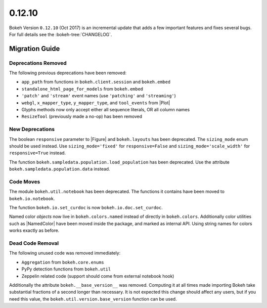 .. _release-0-12-10:

0.12.10
=======

Bokeh Version ``0.12.10`` (Oct 2017) is an incremental update that adds a few
important features and fixes several bugs. For full details see the
:bokeh-tree:`CHANGELOG`.

.. _release-0-12-10-migration:

Migration Guide
---------------

Deprecations Removed
~~~~~~~~~~~~~~~~~~~~

The following previous deprecations have been removed:

* ``app_path`` from functions in ``bokeh.client.session`` and ``bokeh.embed``
* ``standalone_html_page_for_models`` from ``bokeh.embed``
* ``'patch'`` and ``'stream'`` event names (use ``'patching'`` and ``'streaming'``)
* ``webgl``, ``x_mapper_type``, ``y_mapper_type``, and ``tool_events`` from |Plot|
* Glyphs methods now only accept either all sequence literals, OR all column names
* ``ResizeTool`` (previously made a no-op) has been removed

New Deprecations
~~~~~~~~~~~~~~~~

The boolean ``responsive`` parameter to |Figure| and ``bokeh.layouts`` has
been deprecated. The ``sizing_mode`` enum should be used instead. Use
``sizing_mode='fixed'`` for ``responsive=False`` and
``sizing_mode='scale_width'`` for ``responsive=True`` instead.

The function ``bokeh.sampledata.population.load_population`` has been
deprecated. Use the attribute ``bokeh.sampledata.population.data`` instead.

Code Moves
~~~~~~~~~~

The module ``bokeh.util.notebook`` has been deprecated. The functions it
contains have been moved to ``bokeh.io.notebook``.

The function ``bokeh.io.set_curdoc`` is now ``bokeh.io.doc.set_curdoc``.

Named color *objects* now live in ``bokeh.colors.named`` instead of directly in
``bokeh.colors``. Additionally color utilities such as |NamedColor| have been
moved inside the package, and marked as internal API. Using string names for
colors works exactly as before.

Dead Code Removal
~~~~~~~~~~~~~~~~~

The following unused code was removed immediately:

* ``Aggregation`` from ``bokeh.core.enums``
* PyPy detection functions from ``bokeh.util``
* Zeppelin related code (support should come from external notebook hook)

Additionally the attribute ``bokeh.__base_version__`` was removed. Computing
it at all times made importing Bokeh take substantial fractions of a second
longer than necessary. It is not expected this change should affect any
users, but if you need this value, the ``bokeh.util.version.base_version``
function can be used.

.. _project roadmap: https://bokehplots.com/pages/roadmap.html
